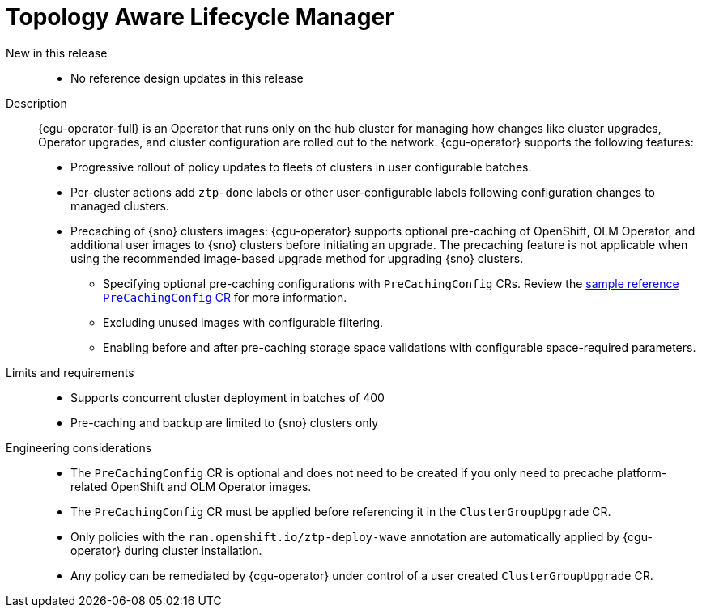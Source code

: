 // Module included in the following assemblies:
//
// * scalability_and_performance/telco_ran_du_ref_design_specs/telco-ran-du-rds.adoc
// * scalability_and_performance/telco_ref_design_specs/core/telco-core-ref-design-components.adoc

:_mod-docs-content-type: REFERENCE
[id="telco-ran-topology-aware-lifecycle-manager-talm_{context}"]
= Topology Aware Lifecycle Manager

New in this release::
* No reference design updates in this release

Description::
{cgu-operator-full} is an Operator that runs only on the hub cluster for managing how changes like cluster upgrades, Operator upgrades, and cluster configuration are rolled out to the network.
{cgu-operator} supports the following features:

* Progressive rollout of policy updates to fleets of clusters in user configurable batches.
* Per-cluster actions add `ztp-done` labels or other user-configurable labels following configuration changes to managed clusters.
* Precaching of {sno} clusters images: {cgu-operator} supports optional pre-caching of OpenShift, OLM Operator, and additional user images to {sno} clusters before initiating an upgrade.
The precaching feature is not applicable when using the recommended image-based upgrade method for upgrading {sno} clusters.
** Specifying optional pre-caching configurations with `PreCachingConfig` CRs.
Review the link:https://github.com/openshift-kni/cluster-group-upgrades-operator/blob/main/config/pre-cache/precachingconfig.yaml[sample reference `PreCachingConfig` CR] for more information.
** Excluding unused images with configurable filtering.
** Enabling before and after pre-caching storage space validations with configurable space-required parameters.

Limits and requirements::
* Supports concurrent cluster deployment in batches of 400
* Pre-caching and backup are limited to {sno} clusters only

Engineering considerations::
* The `PreCachingConfig` CR is optional and does not need to be created if you only need to precache platform-related OpenShift and OLM Operator images.
* The `PreCachingConfig` CR must be applied before referencing it in the `ClusterGroupUpgrade` CR.
* Only policies with the `ran.openshift.io/ztp-deploy-wave` annotation are automatically applied by {cgu-operator} during cluster installation.
* Any policy can be remediated by {cgu-operator} under control of a user created `ClusterGroupUpgrade` CR.
